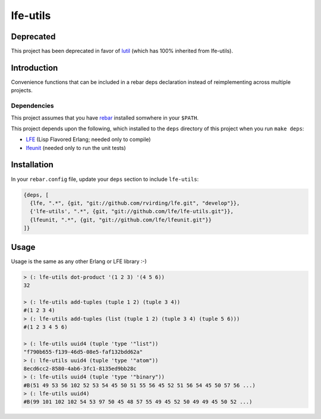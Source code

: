 #########
lfe-utils
#########

Deprecated
==========

This project has been deprecated in favor of `lutil`_ (which has 100% inherited from lfe-utils).


Introduction
============

Convenience functions that can be included in a rebar deps declaration instead
of reimplementing across multiple projects.

Dependencies
------------

This project assumes that you have `rebar`_ installed somwhere in your
``$PATH``.

This project depends upon the following, which installed to the ``deps``
directory of this project when you run ``make deps``:

* `LFE`_ (Lisp Flavored Erlang; needed only to compile)
* `lfeunit`_ (needed only to run the unit tests)

Installation
============

In your ``rebar.config`` file, update your ``deps`` section to include
``lfe-utils``:

.. code:: erlang

    {deps, [
      {lfe, ".*", {git, "git://github.com/rvirding/lfe.git", "develop"}},
      {'lfe-utils', ".*", {git, "git://github.com/lfe/lfe-utils.git"}},
      {lfeunit, ".*", {git, "git://github.com/lfe/lfeunit.git"}}
    ]}

Usage
=====

Usage is the same as any other Erlang or LFE library :-)

.. code:: lisp

    > (: lfe-utils dot-product '(1 2 3) '(4 5 6))
    32

    > (: lfe-utils add-tuples (tuple 1 2) (tuple 3 4))
    #(1 2 3 4)
    > (: lfe-utils add-tuples (list (tuple 1 2) (tuple 3 4) (tuple 5 6)))
    #(1 2 3 4 5 6)

    > (: lfe-utils uuid4 (tuple 'type '"list"))
    "f790b655-f139-46d5-08e5-faf132bdd62a"
    > (: lfe-utils uuid4 (tuple 'type '"atom"))
    8ecd6cc2-8580-4ab6-3fc1-8135ed9bb28c
    > (: lfe-utils uuid4 (tuple 'type '"binary"))
    #B(51 49 53 56 102 52 53 54 45 50 51 55 56 45 52 51 56 54 45 50 57 56 ...)
    > (: lfe-utils uuid4)
    #B(99 101 102 102 54 53 97 50 45 48 57 55 49 45 52 50 49 49 45 50 52 ...)

.. Links
.. -----
.. _rebar: https://github.com/rebar/rebar
.. _LFE: https://github.com/rvirding/lfe
.. _lfeunit: https://github.com/lfe/lfeunit
.. _lutil: https://github.com/lfex/lutil
